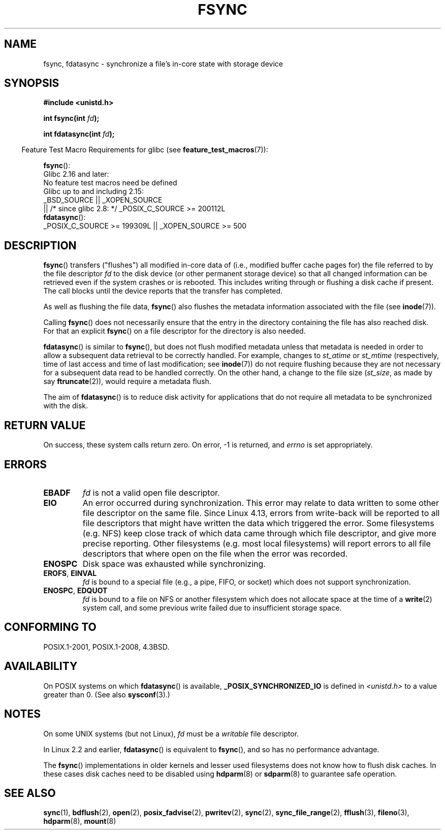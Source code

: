 .\" Copyright 1993 Rickard E. Faith (faith@cs.unc.edu) and
.\" and Copyright 2006 Michael Kerrisk <mtk.manpages@gmail.com>
.\"
.\" %%%LICENSE_START(VERBATIM)
.\" Permission is granted to make and distribute verbatim copies of this
.\" manual provided the copyright notice and this permission notice are
.\" preserved on all copies.
.\"
.\" Permission is granted to copy and distribute modified versions of this
.\" manual under the conditions for verbatim copying, provided that the
.\" entire resulting derived work is distributed under the terms of a
.\" permission notice identical to this one.
.\"
.\" Since the Linux kernel and libraries are constantly changing, this
.\" manual page may be incorrect or out-of-date.  The author(s) assume no
.\" responsibility for errors or omissions, or for damages resulting from
.\" the use of the information contained herein.  The author(s) may not
.\" have taken the same level of care in the production of this manual,
.\" which is licensed free of charge, as they might when working
.\" professionally.
.\"
.\" Formatted or processed versions of this manual, if unaccompanied by
.\" the source, must acknowledge the copyright and authors of this work.
.\" %%%LICENSE_END
.\"
.\" Modified 21 Aug 1994 by Michael Chastain <mec@shell.portal.com>:
.\"   Removed note about old libc (pre-4.5.26) translating to 'sync'.
.\" Modified 15 Apr 1995 by Michael Chastain <mec@shell.portal.com>:
.\"   Added `see also' section.
.\" Modified 13 Apr 1996 by Markus Kuhn <mskuhn@cip.informatik.uni-erlangen.de>
.\"   Added remarks about fdatasync.
.\" Modified 31 Jan 1997 by Eric S. Raymond <esr@thyrsus.com>
.\" Modified 18 Apr 2001 by Andi Kleen
.\"   Fix description to describe what it really does; add a few caveats.
.\" 2006-04-28, mtk, substantial rewrite of various parts.
.\" 2012-02-27 Various changes by Christoph Hellwig <hch@lst.de>
.\"
.TH FSYNC 2 2017-09-15 "Linux" "Linux Programmer's Manual"
.SH NAME
fsync, fdatasync \- synchronize a file's in-core state with storage device
.SH SYNOPSIS
.B #include <unistd.h>
.PP
.BI "int fsync(int " fd );
.PP
.BI "int fdatasync(int " fd );
.PP
.in -4n
Feature Test Macro Requirements for glibc (see
.BR feature_test_macros (7)):
.in
.PP
.BR fsync ():
    Glibc 2.16 and later:
        No feature test macros need be defined
    Glibc up to and including 2.15:
        _BSD_SOURCE || _XOPEN_SOURCE
            || /* since glibc 2.8: */ _POSIX_C_SOURCE\ >=\ 200112L
.br
.BR fdatasync ():
    _POSIX_C_SOURCE\ >=\ 199309L || _XOPEN_SOURCE\ >=\ 500
.SH DESCRIPTION
.BR fsync ()
transfers ("flushes") all modified in-core data of
(i.e., modified buffer cache pages for) the
file referred to by the file descriptor
.I fd
to the disk device (or other permanent storage device) so that all
changed information can be retrieved even if the system crashes or
is rebooted.
This includes writing through or flushing a disk cache if present.
The call blocks until the device reports that the transfer has completed.
.PP
As well as flushing the file data,
.BR fsync ()
also flushes the metadata information associated with the file (see
.BR inode (7)).
.PP
Calling
.BR fsync ()
does not necessarily ensure
that the entry in the directory containing the file has also reached disk.
For that an explicit
.BR fsync ()
on a file descriptor for the directory is also needed.
.PP
.BR fdatasync ()
is similar to
.BR fsync (),
but does not flush modified metadata unless that metadata
is needed in order to allow a subsequent data retrieval to be
correctly handled.
For example, changes to
.I st_atime
or
.I st_mtime
(respectively, time of last access and
time of last modification; see
.BR inode (7))
do not require flushing because they are not necessary for
a subsequent data read to be handled correctly.
On the other hand, a change to the file size
.RI ( st_size ,
as made by say
.BR ftruncate (2)),
would require a metadata flush.
.PP
The aim of
.BR fdatasync ()
is to reduce disk activity for applications that do not
require all metadata to be synchronized with the disk.
.SH RETURN VALUE
On success, these system calls return zero.
On error, \-1 is returned, and
.I errno
is set appropriately.
.SH ERRORS
.TP
.B EBADF
.I fd
is not a valid open file descriptor.
.TP
.B EIO
An error occurred during synchronization.  This error may relate
to data written to some other file descriptor on the same file.
.\" commit 088737f44bbf6378745f5b57b035e57ee3dc4750
Since Linux 4.13, errors from write-back will be reported to
all file descriptors that might have written the data which triggered
the error.  Some filesystems (e.g. NFS) keep close track of which data
came through which file descriptor, and give more precise reporting.
Other filesystems (e.g. most local filesystems) will report errors to
all file descriptors that where open on the file when the error was recorded.
.TP
.B ENOSPC
Disk space was exhausted while synchronizing.
.TP
.BR EROFS ", " EINVAL
.I fd
is bound to a special file (e.g., a pipe, FIFO, or socket)
which does not support synchronization.
.TP
.BR ENOSPC ", " EDQUOT
.I fd
is bound to a file on NFS or another filesystem which does not allocate
space at the time of a
.BR write (2)
system call, and some previous write failed due to insufficient
storage space.
.SH CONFORMING TO
POSIX.1-2001, POSIX.1-2008, 4.3BSD.
.SH AVAILABILITY
On POSIX systems on which
.BR fdatasync ()
is available,
.B _POSIX_SYNCHRONIZED_IO
is defined in
.I <unistd.h>
to a value greater than 0.
(See also
.BR sysconf (3).)
.\" POSIX.1-2001: It shall be defined to -1 or 0 or 200112L.
.\" -1: unavailable, 0: ask using sysconf().
.\" glibc defines them to 1.
.SH NOTES
On some UNIX systems (but not Linux),
.I fd
must be a
.I writable
file descriptor.
.PP
In Linux 2.2 and earlier,
.BR fdatasync ()
is equivalent to
.BR fsync (),
and so has no performance advantage.
.PP
The
.BR fsync ()
implementations in older kernels and lesser used filesystems
does not know how to flush disk caches.
In these cases disk caches need to be disabled using
.BR hdparm (8)
or
.BR sdparm (8)
to guarantee safe operation.
.SH SEE ALSO
.BR sync (1),
.BR bdflush (2),
.BR open (2),
.BR posix_fadvise (2),
.BR pwritev (2),
.BR sync (2),
.BR sync_file_range (2),
.BR fflush (3),
.BR fileno (3),
.BR hdparm (8),
.BR mount (8)
